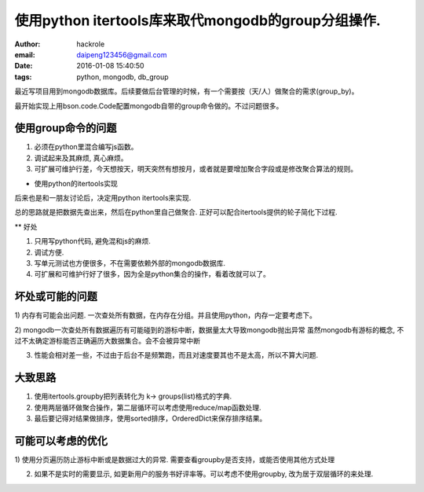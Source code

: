 使用python itertools库来取代mongodb的group分组操作.
===================================================
:author: hackrole
:email: daipeng123456@gmail.com
:date: 2016-01-08 15:40:50
:tags: python, mongodb, db_group


最近写项目用到mongodb数据库。后续要做后台管理的时候，有一个需要按（天/人）做聚合的需求(group_by)。

最开始实现上用bson.code.Code配置mongodb自带的group命令做的。不过问题很多。

使用group命令的问题
-------------------

1) 必须在python里混合编写js函数。

2) 调试起来及其麻烦, 真心麻烦。

3) 可扩展可维护行差，今天想按天，明天突然有想按月，或者就是要增加聚合字段或是修改聚合算法的规则。


* 使用python的itertools实现

后来也是和一朋友讨论后，决定用python itertools来实现.

总的思路就是把数据先查出来，然后在python里自己做聚合.
正好可以配合itertools提供的轮子简化下过程.

** 好处

1) 只用写python代码, 避免混和js的麻烦.

2) 调试方便.

3) 写单元测试也方便很多，不在需要依赖外部的mongodb数据库.

4) 可扩展和可维护行好了很多，因为全是python集合的操作，看着改就可以了。

坏处或可能的问题
----------------

1) 内存有可能会出问题.
一次查处所有数据，在内存在分组。并且使用python，内存一定要考虑下。

2) mongodb一次查处所有数据遍历有可能碰到的游标中断，数据量太大导致mongodb抛出异常
虽然mongodb有游标的概念, 不过不太确定游标能否正确遍历大数据集合。会不会被异常中断

3) 性能会相对差一些，不过由于后台不是频繁跑，而且对速度要其也不是太高，所以不算大问题.

大致思路
--------

1) 使用itertools.groupby把列表转化为 k-> groups(list)格式的字典.

2) 使用两层循环做聚合操作，第二层循环可以考虑使用reduce/map函数处理.

3) 最后要记得对结果做排序，使用sorted排序，OrderedDict来保存排序结果。

可能可以考虑的优化
------------------

1) 使用分页遍历防止游标中断或是数据过大的异常.
需要查看groupby是否支持，或能否使用其他方式处理

2) 如果不是实时的需要显示, 如更新用户的服务书好评率等。可以考虑不使用groupby, 改为居于双层循环的来处理.
